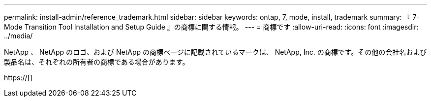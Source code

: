 ---
permalink: install-admin/reference_trademark.html 
sidebar: sidebar 
keywords: ontap, 7, mode, install, trademark 
summary: 『 7-Mode Transition Tool Installation and Setup Guide 』の商標に関する情報。 
---
= 商標です
:allow-uri-read: 
:icons: font
:imagesdir: ../media/


NetApp 、 NetApp のロゴ、および NetApp の商標ページに記載されているマークは、 NetApp, Inc. の商標です。その他の会社名および製品名は、それぞれの所有者の商標である場合があります。

https://[]
